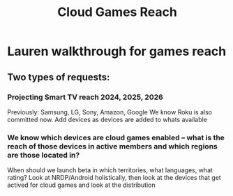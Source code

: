 :PROPERTIES:
:ID:       b434bbe9-fd43-4547-b1b7-ab79c672de95
:END:
#+title: Cloud Games Reach

* Lauren walkthrough for games reach
** Two types of requests:
*** Projecting Smart TV reach 2024, 2025, 2026
Previously: Samsung, LG, Sony, Amazon, Google
We know Roku is also committed now.
Add devices as devices are added to whats available

*** We know which devices are cloud games enabled -- what is the reach of those devices in active members and which regions are those located in?
When should we launch beta in which territories, what languages, what rating?
Look at NRDP/Android holistically, then look at the devices that get actived for cloud games and look at the distribution
